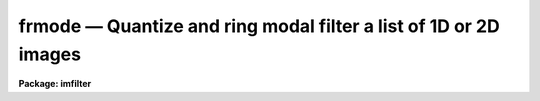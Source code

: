 frmode — Quantize and ring modal filter a list of 1D or 2D images
=================================================================

**Package: imfilter**

.. raw:: html

  <BODY>
  <TABLE WIDTH="100%" BORDER=0><TR>
  <TD ALIGN=LEFT><FONT SIZE=4>
  <B>frmode (May95)</B></FONT></TD>
  <TD ALIGN=CENTER><FONT SIZE=4>
  <B>images.imfilter</B>
  </FONT></TD>
  <TD ALIGN=RIGHT><FONT SIZE=4>
  <B>frmode (May95)</B></FONT></TD>
  </TR></TABLE><P>
  <TITLE>frmode</TITLE>
  <UL>
  </UL>
  <H2><A NAME="s_name">NAME</A></H2>
  <! BeginSection: 'NAME'>
  <UL>
  frmode -- quantize and ring modal filter a list of images
  </UL>
  <! EndSection:   'NAME'>
  <H2><A NAME="s_usage">USAGE</A></H2>
  <! BeginSection: 'USAGE'>
  <UL>
  frmode input output rinner router
  </UL>
  <! EndSection:   'USAGE'>
  <H2><A NAME="s_parameters">PARAMETERS</A></H2>
  <! BeginSection: 'PARAMETERS'>
  <UL>
  <DL>
  <DT><B><A NAME="l_input">input</A></B></DT>
  <! Sec='PARAMETERS' Level=0 Label='input' Line='input'>
  <DD>List of input images.
  </DD>
  </DL>
  <DL>
  <DT><B><A NAME="l_output">output</A></B></DT>
  <! Sec='PARAMETERS' Level=0 Label='output' Line='output'>
  <DD>List of filtered images. The number of input images must be the same as the
  number of output images. If the input image name equals the output image name
  the filtered image replaces the original image.
  </DD>
  </DL>
  <DL>
  <DT><B><A NAME="l_rinner">rinner, router</A></B></DT>
  <! Sec='PARAMETERS' Level=0 Label='rinner' Line='rinner, router'>
  <DD>The inner and outer semi-major axes of the ring filter in pixels. If rinner
  is set to 0.0 then the ring filter becomes a circular filter.
  </DD>
  </DL>
  <DL>
  <DT><B><A NAME="l_ratio">ratio = 1.0</A></B></DT>
  <! Sec='PARAMETERS' Level=0 Label='ratio' Line='ratio = 1.0'>
  <DD>The ratio of the semi-minor axis to the semi-major axis of the ring filter.
  If ratio is 1.0 the ring filter is circularly symmetric.
  </DD>
  </DL>
  <DL>
  <DT><B><A NAME="l_theta">theta = 0.0</A></B></DT>
  <! Sec='PARAMETERS' Level=0 Label='theta' Line='theta = 0.0'>
  <DD>The position angle of the major axis of the ring filter. Theta is measured
  in degrees counter-clockwise from the x axis and must be between 0 and 180
  degrees.
  </DD>
  </DL>
  <DL>
  <DT><B><A NAME="l_hmin">hmin = -32768, hmax = 32767</A></B></DT>
  <! Sec='PARAMETERS' Level=0 Label='hmin' Line='hmin = -32768, hmax = 32767'>
  <DD>The histogram quantization parameters. Hmin and hmax define the minimum
  and maximum permitted values for the integer representation of the input image.
  The default values are those suitable for the 16 bit twos complement data
  produced by current CCDs. Hmin and hmax should be chosen so as to
  minimize the space required to store the image histogram.
  </DD>
  </DL>
  <DL>
  <DT><B><A NAME="l_zmin">zmin = INDEF, zmax = INDEF</A></B></DT>
  <! Sec='PARAMETERS' Level=0 Label='zmin' Line='zmin = INDEF, zmax = INDEF'>
  <DD>The data quantization parameters. Zmin and zmax default to the minimum and
  maximum pixel values in the input image. Pixel values from zmin to zmax
  are linearly mapped to integers from hmin to hmax.
  If zmin = hmin and zmax = hmax, the image pixels are converted directly to
  integers.  Image values less than or greater than
  zmin or zmax will default to hmin and hmax respectively.
  </DD>
  </DL>
  <DL>
  <DT><B><A NAME="l_zloreject">zloreject = INDEF, zhireject = INDEF</A></B></DT>
  <! Sec='PARAMETERS' Level=0 Label='zloreject' Line='zloreject = INDEF, zhireject = INDEF'>
  <DD>The minimum and maximum good pixel values. Zloreject and zhireject default
  to zmin and zmax in the input data or hmin and hmax in the integer
  representation of the input image.
  </DD>
  </DL>
  <DL>
  <DT><B><A NAME="l_unmap">unmap = yes</A></B></DT>
  <! Sec='PARAMETERS' Level=0 Label='unmap' Line='unmap = yes'>
  <DD>Frmode rescales the integer values to numbers between zmin and zmax
  by default. If the user wishes to preserve the mode of the quantized images,
  the <I>unmap</I> parameter should be set to no.
  </DD>
  </DL>
  <DL>
  <DT><B><A NAME="l_boundary">boundary = "<TT>nearest</TT>"</A></B></DT>
  <! Sec='PARAMETERS' Level=0 Label='boundary' Line='boundary = "nearest"'>
  <DD>The type of boundary extension. The options are:
  <DL>
  <DT><B><A NAME="l_nearest">nearest</A></B></DT>
  <! Sec='PARAMETERS' Level=1 Label='nearest' Line='nearest'>
  <DD>Use the value of the nearest pixel.
  </DD>
  </DL>
  <DL>
  <DT><B><A NAME="l_constant">constant</A></B></DT>
  <! Sec='PARAMETERS' Level=1 Label='constant' Line='constant'>
  <DD>Use a constant value.
  </DD>
  </DL>
  <DL>
  <DT><B><A NAME="l_reflect">reflect</A></B></DT>
  <! Sec='PARAMETERS' Level=1 Label='reflect' Line='reflect'>
  <DD>Reflect pixel values around the boundary.
  </DD>
  </DL>
  <DL>
  <DT><B><A NAME="l_wrap">wrap</A></B></DT>
  <! Sec='PARAMETERS' Level=1 Label='wrap' Line='wrap'>
  <DD>Wrap pixel values around the boundary.
  </DD>
  </DL>
  </DD>
  </DL>
  <DL>
  <DT><B><A NAME="l_constant">constant = 0.</A></B></DT>
  <! Sec='PARAMETERS' Level=0 Label='constant' Line='constant = 0.'>
  <DD>The value for constant valued boundary extension.
  </DD>
  </DL>
  <DL>
  <DT><B><A NAME="l_verbose">verbose = yes</A></B></DT>
  <! Sec='PARAMETERS' Level=0 Label='verbose' Line='verbose = yes'>
  <DD>Print messages about actions taken by the task ?
  </DD>
  </DL>
  <P>
  </UL>
  <! EndSection:   'PARAMETERS'>
  <H2><A NAME="s_description">DESCRIPTION</A></H2>
  <! BeginSection: 'DESCRIPTION'>
  <UL>
  <P>
  FRMODE takes a list of input images <I>input</I> and produces a set of filtered
  output images <I>output</I>. The filter consists of a sliding 
  circular / elliptical or annular circular / elliptical window whose size
  and orientation is determined by the <I>rinner</I>, <I>router</I>, <I>ratio</I>,
  and <I>theta</I> parameters.  The center pixel of the window is replaced by
  the mode of the pixels in the window, where the mode is defined as follows.
  <P>
  <PRE>
  	mode = 3. * median - 2. * mean
  </PRE>
  <P>
  The median of a sequence of numbers is defined to be the value of the
  (n + 1) / 2 number in the ordered sequence. Out of bounds pixel references
  are handled by setting the parameter boundary. The principal function of
  the circular / elliptical filters is to smooth an image using a 
  circularly / elliptically symmetric filter. The principal function of the
  circular / elliptical ring filter is to remove objects from the image
  which have a scale length or rinner and replace them with an estimate of
  the local background value.
  <P>
  If <I>zmin</I> = <I>hmin</I> and <I>zmax</I> = <I>hmax</I>,
  FRMODE converts the image pixels directly to integers.
  This operation may result in truncation of the pixel values of the
  input image is not an integer image.
  Otherwise the input image values from zmin to zmax are linearly mapped to
  integer values from hmin to hmax.
  The histogram, median, and number of pixels less
  than the median are computed for the first window position. These
  quantities are updated as the median filter moves one position and
  the mode is computed.  The <I>unmap</I> parameter is normally set
  so as to restore the output pixel values to the range defined by
  zmin and zmax, but may be turned off if the user wishes to
  examine the quantized pixels.
  The precision of the mode in integer space and pixel space
  is 1.0 and (zmax - zmin) / (hmax - hmin) respectively.
  <P>
  The <I>zloreject</I> and <I>zhireject</I> parameters may be used to reject
  bad data from the modal filtering box.  If no good
  data is left in the filtering box, then the mode is set to zloreject
  if the majority of the pixels are less than zloreject, or to zhireject
  if the majority of pixels are greater than zhireject.
  <P>
  </UL>
  <! EndSection:   'DESCRIPTION'>
  <H2><A NAME="s_references">REFERENCES</A></H2>
  <! BeginSection: 'REFERENCES'>
  <UL>
  <P>
  A description of the fast median algorithm used here can be found in
  "<TT>Topics in Applied Physics: Two-Dimensional Digital Signal Processing II:
  Transforms and Median Filters</TT>", Volume 43, 1981, Springer-Verlag,
  edited by T.S. Huang, page 209.
  <P>
  The properties of the ring median filter and its application to
  astronomical data analysis problems is summarized in the
  article "<TT>A Ring Median Filter  for Digital Images</TT>" (Secker, J., 1995,
  PASP, 107, 496-501) and references therein.
  <P>
  </UL>
  <! EndSection:   'REFERENCES'>
  <H2><A NAME="s_examples">EXAMPLES</A></H2>
  <! BeginSection: 'EXAMPLES'>
  <UL>
  <P>
  1. Modal filter a 16 bit CCD image using a circular ring filter with an
  inner radius of 4 pixels and a width of 1 pixel.
  <P>
  <PRE>
     im&gt; frmode input output 4.0 5.0 hmin=-32768 hmax=32767 zmin=-32768. \<BR>
     &gt;&gt;&gt; zmax=32767.
  </PRE>
  <P>
  2. Modal filter a KPNO PDS image using a circular filter of outer radius
  3.0.
  <P>
  <PRE>
     im&gt; frmode input output 0.0 3.0 hmin=0 hmax=4095 zmin=0. zmax=4095.
  </PRE>
  <P>
  3. Modal filter an 8 bit image using the same filter as example 2.
  <P>
  <PRE>
     im&gt; frmode input output 0.0 3.0 hmin=0 hmax=255 zmin=0. zmax=255.
  </PRE>
  <P>
  4. Modal filter an image with real values from 0.0 to 1.0 with a precision
  of .003 and leave the output pixels in integer format. Use a ring filter
  of inner radius 5.0 and width 0.5 pixels.
  <P>
  <PRE>
     im&gt; frmode input output 5.0 0.5 unmap- hmin=0 hmax=1000 zmin=0. \<BR>
     &gt;&gt;&gt; zmax=1.
  </PRE>
  <P>
  5. Modal filter the test image dev$pix rejecting any pixels &lt; 5 or
  greater than 19935 from the mode computing process using a circular
  filter of outer radius 5.0.
  <P>
  <PRE>
      im&gt; frmode dev$pix output 0.0 5.0 hmin=-1 hmax=20000 zmin=-1.0 \<BR>
      &gt;&gt;&gt; zmax=20000 zloreject=5 zhireject=20000
  </PRE>
  <P>
  </UL>
  <! EndSection:   'EXAMPLES'>
  <H2><A NAME="s_time_requirements">TIME REQUIREMENTS</A></H2>
  <! BeginSection: 'TIME REQUIREMENTS'>
  <UL>
  It requires approximately 39 and 27 CPU seconds to modal filter a
  512 by 512 square integer image with a circular filter of radius 5 pixels
  and a ring filter of inner and outer radii of 4.0 and 5.0 pixels
  respectively (SPARCStation2).
  <P>
  </UL>
  <! EndSection:   'TIME REQUIREMENTS'>
  <H2><A NAME="s_bugs">BUGS</A></H2>
  <! BeginSection: 'BUGS'>
  <UL>
  This technique is most suitable for integer data and data which has not
  been calibrated. For non-integer data the calculated median is an
  approximation only.
  <P>
  If the  dynamic range of the data defined by hmin and hmax is large the
  memory requirements can become very large.
  <P>
  </UL>
  <! EndSection:   'BUGS'>
  <H2><A NAME="s_see_also">SEE ALSO</A></H2>
  <! BeginSection: 'SEE ALSO'>
  <UL>
  mode, rmode, fmode
  </UL>
  <! EndSection:    'SEE ALSO'>
  
  <! Contents: 'NAME' 'USAGE' 'PARAMETERS' 'DESCRIPTION' 'REFERENCES' 'EXAMPLES' 'TIME REQUIREMENTS' 'BUGS' 'SEE ALSO'  >
  
  </BODY>
  </HTML>